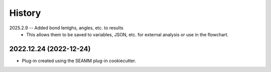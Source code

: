 =======
History
=======
2025.2.9 -- Added bond lentghs, angles, etc. to results
    * This allows them to be saved to variables, JSON, etc. for external analysis or use
      in the flowchart.

2022.12.24 (2022-12-24)
-----------------------

* Plug-in created using the SEAMM plug-in cookiecutter.
